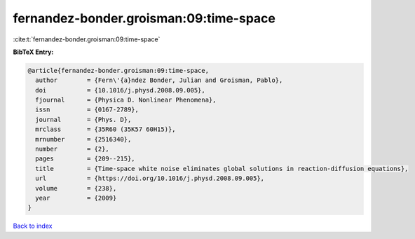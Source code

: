 fernandez-bonder.groisman:09:time-space
=======================================

:cite:t:`fernandez-bonder.groisman:09:time-space`

**BibTeX Entry:**

.. code-block:: bibtex

   @article{fernandez-bonder.groisman:09:time-space,
     author        = {Fern\'{a}ndez Bonder, Julian and Groisman, Pablo},
     doi           = {10.1016/j.physd.2008.09.005},
     fjournal      = {Physica D. Nonlinear Phenomena},
     issn          = {0167-2789},
     journal       = {Phys. D},
     mrclass       = {35R60 (35K57 60H15)},
     mrnumber      = {2516340},
     number        = {2},
     pages         = {209--215},
     title         = {Time-space white noise eliminates global solutions in reaction-diffusion equations},
     url           = {https://doi.org/10.1016/j.physd.2008.09.005},
     volume        = {238},
     year          = {2009}
   }

`Back to index <../By-Cite-Keys.html>`_
